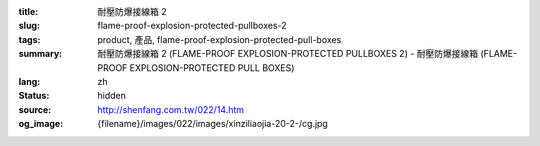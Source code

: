 :title: 耐壓防爆接線箱 2
:slug: flame-proof-explosion-protected-pullboxes-2
:tags: product, 產品, flame-proof-explosion-protected-pull-boxes
:summary: 耐壓防爆接線箱 2 (FLAME-PROOF EXPLOSION-PROTECTED PULLBOXES 2) - 耐壓防爆接線箱 (FLAME-PROOF EXPLOSION-PROTECTED PULL BOXES)
:lang: zh
:status: hidden
:source: http://shenfang.com.tw/022/14.htm
:og_image: {filename}/images/022/images/xinziliaojia-20-2-/cg.jpg
